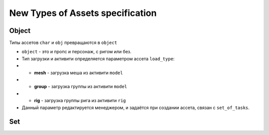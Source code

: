 .. _new_types_of_assets-page:

New Types of Assets specification
=================================

Object
------

Типы ассетов ``char`` и ``obj`` превращаются в ``object``

*   ``object`` - это и пропс и персонаж, с ригом или без.
*   Тип загрузки и активити определяется параметром ассета ``load_type``:
*   *   **mesh** - загрузка меша из активити ``model``
*   *   **group** - загрузка группы из активити ``model``
*   *   **rig** - загрузка группы рига из активити ``rig``
*   Данный параметр редактируется менеджером, и задаётся при создании ассета, связан с ``set_of_tasks``.


Set
---

